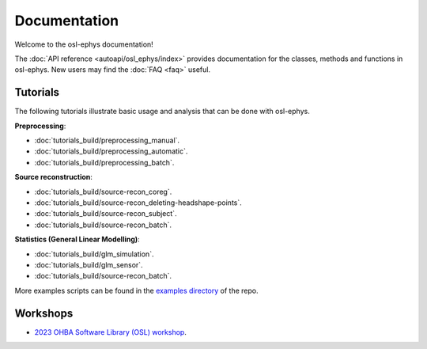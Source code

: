 Documentation
=============

Welcome to the osl-ephys documentation!

The :doc:`API reference <autoapi/osl_ephys/index>` provides documentation for the classes, methods and functions in osl-ephys. New users may find the :doc:`FAQ <faq>` useful.


Tutorials
---------

The following tutorials illustrate basic usage and analysis that can be done with osl-ephys.

**Preprocessing**:

- :doc:`tutorials_build/preprocessing_manual`.
- :doc:`tutorials_build/preprocessing_automatic`.
- :doc:`tutorials_build/preprocessing_batch`.


**Source reconstruction**:

- :doc:`tutorials_build/source-recon_coreg`.
- :doc:`tutorials_build/source-recon_deleting-headshape-points`.
- :doc:`tutorials_build/source-recon_subject`.
- :doc:`tutorials_build/source-recon_batch`.


**Statistics (General Linear Modelling)**:

- :doc:`tutorials_build/glm_simulation`.
- :doc:`tutorials_build/glm_sensor`.
- :doc:`tutorials_build/source-recon_batch`.


More examples scripts can be found in the `examples directory <https://github.com/OHBA-analysis/osl-ephys/tree/main/examples>`_ of the repo.

Workshops
---------

- `2023 OHBA Software Library (OSL) workshop <https://osf.io/zxb6c/>`_.
